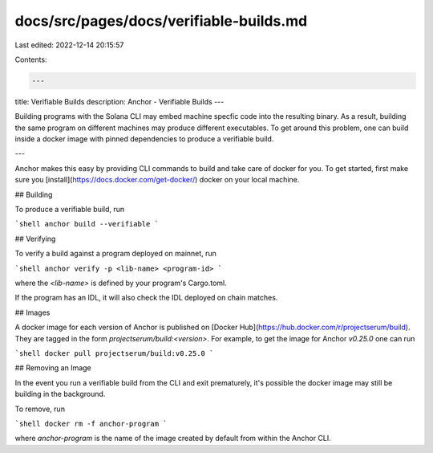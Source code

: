 docs/src/pages/docs/verifiable-builds.md
========================================

Last edited: 2022-12-14 20:15:57

Contents:

.. code-block:: md

    ---
title: Verifiable Builds
description: Anchor - Verifiable Builds
---

Building programs with the Solana CLI may embed machine specfic
code into the resulting binary. As a result, building the same program
on different machines may produce different executables. To get around this
problem, one can build inside a docker image with pinned dependencies to produce
a verifiable build.

---

Anchor makes this easy by providing CLI commands to build and take care of
docker for you. To get started, first make sure you
[install](https://docs.docker.com/get-docker/) docker on your local machine.

## Building

To produce a verifiable build, run

```shell
anchor build --verifiable
```

## Verifying

To verify a build against a program deployed on mainnet, run

```shell
anchor verify -p <lib-name> <program-id>
```

where the `<lib-name>` is defined by your program's Cargo.toml.

If the program has an IDL, it will also check the IDL deployed on chain matches.

## Images

A docker image for each version of Anchor is published on [Docker Hub](https://hub.docker.com/r/projectserum/build). They are tagged in the form `projectserum/build:<version>`. For example, to get the image for Anchor `v0.25.0` one can run

```shell
docker pull projectserum/build:v0.25.0
```

## Removing an Image

In the event you run a verifiable build from the CLI and exit prematurely,
it's possible the docker image may still be building in the background.

To remove, run

```shell
docker rm -f anchor-program
```

where `anchor-program` is the name of the image created by default from within
the Anchor CLI.


